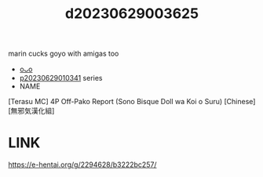 :PROPERTIES:
:ID:       38584c73-c4ec-4179-9f07-3a58d3337346
:END:
#+title: d20230629003625
#+filetags: :20230629003625:ntronary:
marin cucks goyo with amigas too
- [[id:2985cb47-d679-4a6a-947e-03b00d743a02][oᴗo]]
- [[id:d3411447-d550-45c9-9e87-5d38c4b82f86][p20230629010341]] series
- NAME
[Terasu MC] 4P Off-Pako Report (Sono Bisque Doll wa Koi o Suru) [Chinese] [無邪気漢化組]
* LINK
https://e-hentai.org/g/2294628/b3222bc257/
